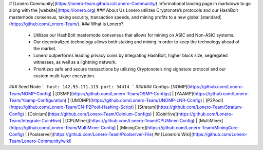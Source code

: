 # [Lonero Community](https://lonero-team.github.io/Lonero-Community/)
Informational landing page in markdown to go along with the [website](https://lonero.org)
### About Us
Lonero utilizes Cryptonote’s protocols and our HashBolt masternode consensus, taking security, transaction speeds, and mining profits to a new global [standard](https://github.com/Lonero-Team/).
### What is Lonero?
  - Utilizes our HashBolt masternode consensus that allows for mining on ASIC and Non-ASIC systems.
  - Our decentralized technology allows both staking and mining in order to keep the technology ahead of the market.
  - Lonero outperforms leading privacy coins by integrating HashBolt, higher block size, segregated witnesses, as well as a lightning network.
  - Prioritizes safe and secure transactions by utilizing Cryptonote’s ring signature protocol and our custom multi-layer encryption.
### Seed Node
```
host: 142.93.171.115
port: 34414
```
###### Configs: [NOMP](https://github.com/Lonero-Team/NOMP-Config) | [OSMP](https://github.com/Lonero-Team/OSMP-Configs) | [YAAMP](https://github.com/Lonero-Team/Yaamp-Configuration) | [UMOMP](https://github.com/Lonero-Team/UNOMP-LNR-Config) | [P2Pool](https://github.com/Lonero-Team/CN-P2Pool-Hashing-Script) | [Stratum](https://github.com/Lonero-Team/Stratum-Config) | [Coinium](https://github.com/Lonero-Team/Coinium-Configs) | [CoinHive](https://github.com/Lonero-Team/Integrate-CoinHive) | [CPUMiner](https://github.com/Lonero-Team/CPUMiner-Config) | [MultiMiner](https://github.com/Lonero-Team/MultiMiner-Config) | [MiningCore](https://github.com/Lonero-Team/MiningCore-Config) | [Poolserver](https://github.com/Lonero-Team/Poolserver-File)
## [Lonero's Wiki](https://github.com/Lonero-Team/Lonero-Community/wiki)
